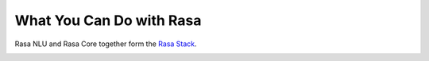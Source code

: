 
What You Can Do with Rasa
=========================

Rasa NLU and Rasa Core together form the `Rasa Stack <https://rasa.com/products/rasa-stack>`_.

.. image:: /_static/images/rasa_stack_explained.png
   :height: 400px
   :scale: 100 %
   :alt: rasa stack
   :align: center


.. card::
   :title: Turn Natural Language Into Structured Data
   :subtitle: NLU Quickstart
   :link: /nlu/quickstart/
   :description: turn messages into intents and entities and live the dream
   :image_url: http://core.rasa.com/_images/mood_bot.png


.. card::
   :title: Match Messages to Multiple Intents
   :subtitle: multi-intents
   :link: /nlu/choosing_pipeline/
   :description: 
   :image_url: _static/images/multi_intent.png


.. card::
   :title: Custom Word Vectors
   :subtitle: choosing a pipeline
   :link: /nlu/choosing_pipeline/
   :description: Train custom word embeddings for your bot or assistant,
       or use pre-trained ones.
   :image_url: _static/images/word_vectors.png


.. card::
   :title: Extract Custom and Built-in Entities
   :subtitle: entity extractors
   :link: /nlu/entities/
   :description: extract entities specific to your domain
   :image_url: _static/images/custom_entities.png


.. card::
   :title: Learn To Handle Context from Real Conversations
   :subtitle: core quickstart
   :link: /core/quickstart/
   :description: throw away your unmaintainable state machine and use machine learning instead
   :image_url: _static/images/state_machine.png


.. card::
   :title: Interactively teach your agent new skills
   :subtitle: interactive learning
   :link: /core/interactive_learning/
   :description: provide feedback to correct errors and teach new skills
   :image_url: _static/images/interactive_learning.png

